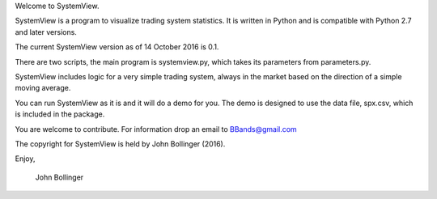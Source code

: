 Welcome to SystemView.

SystemView is a program to visualize trading system statistics. It is written in Python and is compatible with Python 2.7 and later versions. 

The current SystemView version as of 14 October 2016 is 0.1.

There are two scripts, the main program is systemview.py, which takes its parameters from parameters.py. 

SystemView includes logic for a very simple trading system, always in the market based on the direction of a simple moving average. 

You can run SystemView as it is and it will do a demo for you. The demo is designed to use the data file, spx.csv, which is included in the package. 

You are welcome to contribute. For information drop an email to BBands@gmail.com

The copyright for SystemView is held by John Bollinger (2016).

Enjoy,

    John Bollinger